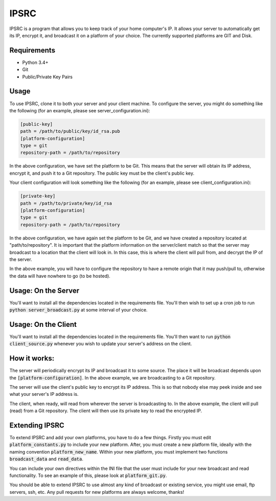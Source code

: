 IPSRC
========================================================================
IPSRC is a program that allows you to keep track of your home
computer's IP. It allows your server to automatically get its IP,
encrypt it, and broadcast it on a platform of your choice. The currently
supported platforms are GIT and Disk.

Requirements
------------------------------------------------------------------------
+ Python 3.4+
+ Git
+ Public/Private Key Pairs

Usage
------------------------------------------------------------------------
To use IPSRC, clone it to both your server and your client machine. To
configure the server, you might do something like the following (for
an example, please see server_configuration.ini):

.. code-block:: ini

   [public-key]
   path = /path/to/public/key/id_rsa.pub
   [platform-configuration]
   type = git
   repository-path = /path/to/repository

In the above configuration, we have set the platform to be Git. This
means that the server will obtain its IP address, encrypt it, and push
it to a Git repository. The public key must be the client's public
key.

Your client configuration will look something like the following (for
an example, please see client_configuration.ini):

.. code-block:: ini

   [private-key]
   path = /path/to/private/key/id_rsa
   [platform-configuration]
   type = git
   repository-path = /path/to/repository

In the above configuration, we have again set the platform to be Git,
and we have created a repository located at "path/to/repository". It
is important that the platform information on the server/client match
so that the server may broadcast to a location that the client will
look in. In this case, this is where the client will pull from, and
decrypt the IP of the server.

In the above example, you will have to configure the repository
to have a remote origin that it may push/pull to, otherwise the data
will have nowhere to go (to be hosted).

Usage: On the Server
------------------------------------------------------------------------
You'll want to install all the dependencies located in the
requirements file. You'll then wish to set up a cron job to run
:code:`python server_broadcast.py` at some interval of your choice.

Usage: On the Client
------------------------------------------------------------------------
You'll want to install all the dependencies located in the
requirements file. You'll then want to run :code:`python client_source.py`
whenever you wish to update your server's address on the client.

How it works:
------------------------------------------------------------------------
The server will periodically encrypt its IP and broadcast it to some
source. The place it will be broadcast depends upon the
:code:`[platform-configuration]`. In the above example, we are broadcasting
to a Git repository. 

The server will use the client's public key to encrypt its IP
address. This is so that nobody else may peek inside and see what your
server's IP address is.

The client, when ready, will read from wherever the server is
broadcasting to. In the above example, the client will pull (read)
from a Git repository. The client will then use its private key to
read the encrypted IP.

Extending IPSRC
------------------------------------------------------------------------
To extend IPSRC and add your own platforms, you have to do a few
things. Firstly you must edit :code:`platform_constants.py` to include
your new platform. After, you must create a new platform file, ideally
with the naming convention :code:`platform_new_name`. Within your new
platform, you must implement two functions :code:`broadcast_data` and
:code:`read_data`.

You can include your own directives within the INI file that the user
must include for your new broadcast and read functionality. To see
an example of this, please look at :code:`platform_git.py`.

You should be able to extend IPSRC to use almost any kind of broadcast
or existing service, you might use email, ftp servers, ssh, etc. Any
pull requests for new platforms are always welcome, thanks!
